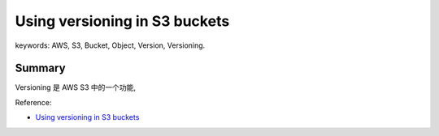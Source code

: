 Using versioning in S3 buckets
==============================================================================
keywords: AWS, S3, Bucket, Object, Version, Versioning.


Summary
------------------------------------------------------------------------------
Versioning 是 AWS S3 中的一个功能,

Reference:

- `Using versioning in S3 buckets <https://docs.aws.amazon.com/AmazonS3/latest/userguide/Versioning.html>`_
